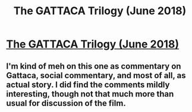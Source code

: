 #+TITLE: The GATTACA Trilogy (June 2018)

* [[http://slatestarcodex.com/2018/06/19/the-gattaca-trilogy/][The GATTACA Trilogy (June 2018)]]
:PROPERTIES:
:Author: whosyourjay
:Score: 19
:DateUnix: 1543444641.0
:DateShort: 2018-Nov-29
:END:

** I'm kind of meh on this one as commentary on Gattaca, social commentary, and most of all, as actual story. I did find the comments mildly interesting, though not that much more than usual for discussion of the film.
:PROPERTIES:
:Author: alexanderwales
:Score: 7
:DateUnix: 1543456746.0
:DateShort: 2018-Nov-29
:END:
